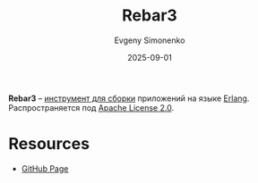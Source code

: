 :PROPERTIES:
:ID:       7f09c1f8-8a8b-4fd2-8293-aada46069251
:END:
#+TITLE: Rebar3
#+AUTHOR: Evgeny Simonenko
#+LANGUAGE: Russian
#+LICENSE: CC BY-SA 4.0
#+DATE: 2025-09-01
#+FILETAGS: :build-tools:erlang:

*Rebar3* -- [[id:20fa75b8-0a97-48fd-82ad-8d737a16cf6f][инструмент для сборки]] приложений на языке [[id:dcc71021-c02e-42a1-900f-a708a7efd67b][Erlang]]. Распространяется под [[id:08533ad8-83e1-4aac-bc71-3bf60d141e20][Apache License 2.0]].

* Resources

- [[https://github.com/erlang/rebar3][GitHub Page]]
